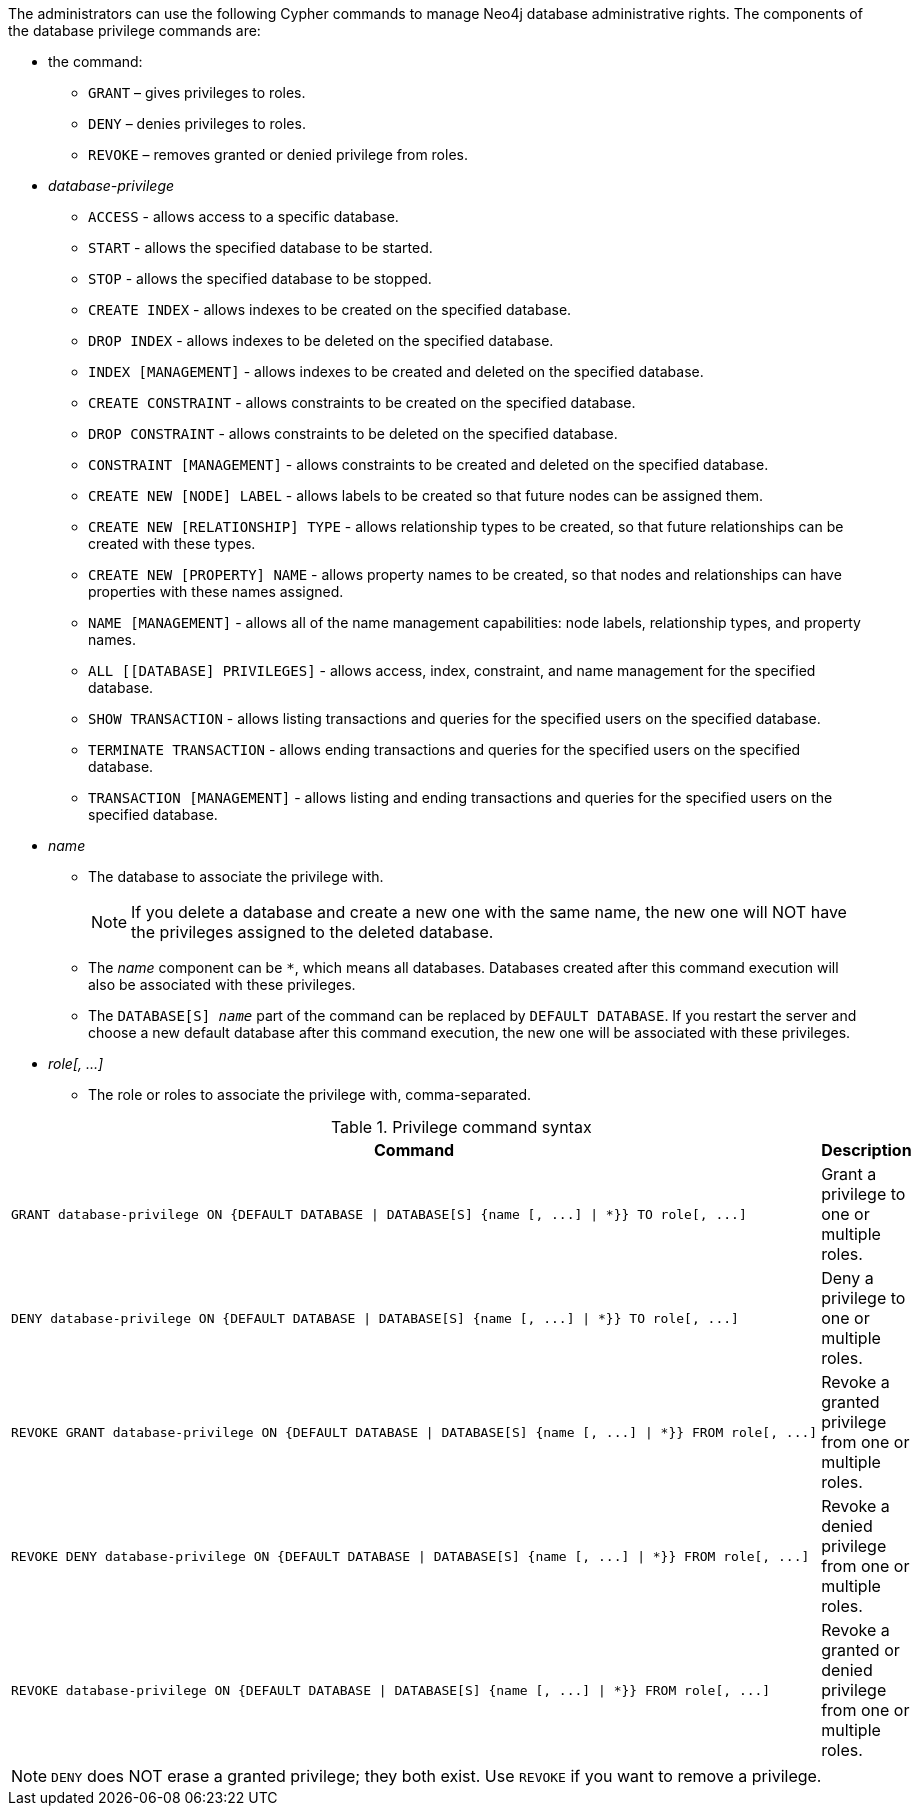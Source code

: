 The administrators can use the following Cypher commands to manage Neo4j database administrative rights.
The components of the database privilege commands are:

* the command:
** `GRANT` – gives privileges to roles.
** `DENY` – denies privileges to roles.
** `REVOKE` – removes granted or denied privilege from roles.


* _database-privilege_
** `ACCESS` - allows access to a specific database.
** `START` - allows the specified database to be started.
** `STOP` - allows the specified database to be stopped.
** `CREATE INDEX` - allows indexes to be created on the specified database.
** `DROP INDEX` - allows indexes to be deleted on the specified database.
** `INDEX [MANAGEMENT]` - allows indexes to be created and deleted on the specified database.
** `CREATE CONSTRAINT` - allows constraints to be created on the specified database.
** `DROP CONSTRAINT` - allows constraints to be deleted on the specified database.
** `CONSTRAINT [MANAGEMENT]` - allows constraints to be created and deleted on the specified database.
** `CREATE NEW [NODE] LABEL` - allows labels to be created so that future nodes can be assigned them.
** `CREATE NEW [RELATIONSHIP] TYPE` - allows relationship types to be created, so that future relationships can be created with these types.
** `CREATE NEW [PROPERTY] NAME` - allows property names to be created, so that nodes and relationships can have properties with these names assigned.
** `NAME [MANAGEMENT]` - allows all of the name management capabilities: node labels, relationship types, and property names.
** `ALL [[DATABASE] PRIVILEGES]` - allows access, index, constraint, and name management for the specified database.
** `SHOW TRANSACTION` -  allows listing transactions and queries for the specified users on the specified database.
** `TERMINATE TRANSACTION` - allows ending transactions and queries for the specified users on the specified database.
** `TRANSACTION [MANAGEMENT]` - allows listing and ending transactions and queries for the specified users on the specified database.

* _name_
** The database to associate the privilege with.
+
[NOTE]
====
If you delete a database and create a new one with the same name, the new one will NOT have the privileges assigned to the deleted database.
====
** The _name_ component can be `+*+`, which means all databases.
Databases created after this command execution will also be associated with these privileges.
** The `DATABASE[S] _name_` part of the command can be replaced by `DEFAULT DATABASE`.
  If you restart the server and choose a new default database after this command execution, the new one will be associated with these privileges.

* _role[, ...]_
** The role or roles to associate the privilege with, comma-separated.

.Privilege command syntax
[options="header", width="100%", cols="3a,2"]
|===
| Command | Description

| [source, cypher]
GRANT database-privilege ON {DEFAULT DATABASE \| DATABASE[S] {name [, ...] \| *}} TO role[, ...]
| Grant a privilege to one or multiple roles.

| [source, cypher]
DENY database-privilege ON {DEFAULT DATABASE \| DATABASE[S] {name [, ...] \| *}} TO role[, ...]
| Deny a privilege to one or multiple roles.

| [source, cypher]
REVOKE GRANT database-privilege ON {DEFAULT DATABASE \| DATABASE[S] {name [, ...] \| *}} FROM role[, ...]
| Revoke a granted privilege from one or multiple roles.

| [source, cypher]
REVOKE DENY database-privilege ON {DEFAULT DATABASE \| DATABASE[S] {name [, ...] \| *}} FROM role[, ...]
| Revoke a denied privilege from one or multiple roles.

| [source, cypher]
REVOKE database-privilege ON {DEFAULT DATABASE \| DATABASE[S] {name [, ...] \| *}} FROM role[, ...]
| Revoke a granted or denied privilege from one or multiple roles.
|===

[NOTE]
====
`DENY` does NOT erase a granted privilege; they both exist.
Use `REVOKE` if you want to remove a privilege.
====

